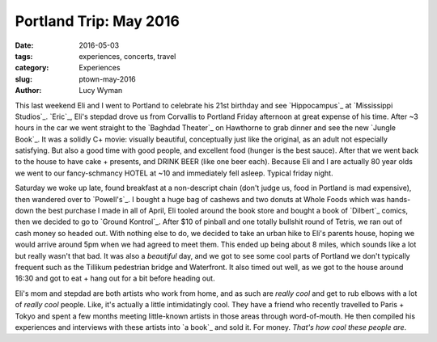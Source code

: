 Portland Trip: May 2016
=======================
:date: 2016-05-03
:tags: experiences, concerts, travel
:category: Experiences
:slug: ptown-may-2016
:author: Lucy Wyman

This last weekend Eli and I went to Portland to celebrate his 21st
birthday and see `Hippocampus`_ at `Mississippi Studios`_.  
`Eric`_, Eli's stepdad drove us from Corvallis to Portland Friday afternoon
at great expense of his time. After ~3 hours in the car we went straight
to the `Baghdad Theater`_ on Hawthorne to grab dinner and see 
the new `Jungle Book`_. It was a solidly C+ movie: visually beautiful, 
conceptually just like the original, as an adult not especially satisfying.
But also a good time with good people, and excellent food (hunger is 
the best sauce).  After that we went back to the house to have cake + presents,
and DRINK BEER (like one beer each). Because Eli and I are actually 80 year olds 
we went to our fancy-schmancy HOTEL at ~10 and immediately fell asleep.  Typical friday night.

Saturday we woke up late, found breakfast at a non-descript chain (don't judge us, 
food in Portland is mad expensive), then wandered over to `Powell's`_. I bought 
a huge bag of cashews and two donuts at Whole Foods which was hands-down the
best purchase I made in all of April, Eli tooled around the book store and
bought a book of `Dilbert`_ comics, then we decided to go to `Ground Kontrol`_. 
After $10 of pinball and one totally bullshit round of Tetris, we ran out of 
cash money so headed out. With nothing else to do, we decided to take 
an urban hike to Eli's parents house, hoping we would arrive around 5pm
when we had agreed to meet them.  This ended up being about 8 miles, which 
sounds like a lot but really wasn't that bad. It was also a *beautiful* day,
and we got to see some cool parts of Portland we don't typically frequent 
such as the Tillikum pedestrian bridge and Waterfront.  It also timed out 
well, as we got to the house around 16:30 and got to eat + hang out for 
a bit before heading out.  

Eli's mom and stepdad are both artists who work from home, and as such are
*really cool* and get to rub elbows with a lot of *really cool* people. 
Like, it's actually a little intimidatingly cool.  They have a friend 
who recently travelled to Paris + Tokyo and spent a few months meeting 
little-known artists in those areas through word-of-mouth.  He then 
compiled his experiences and interviews with these artists into `a book`_
and sold it. For money. *That's how cool these people are*.
